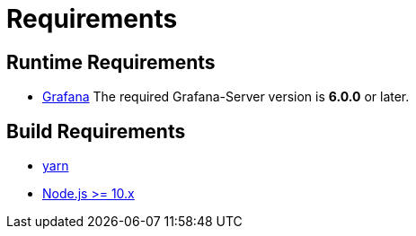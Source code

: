 = Requirements

== Runtime Requirements

* http://docs.grafana.org/installation[Grafana]
The required Grafana-Server version is *6.0.0* or later.

== Build Requirements

* https://yarnpkg.com/en/docs/install[yarn]
* https://nodejs.org/en/download[Node.js >= 10.x]


